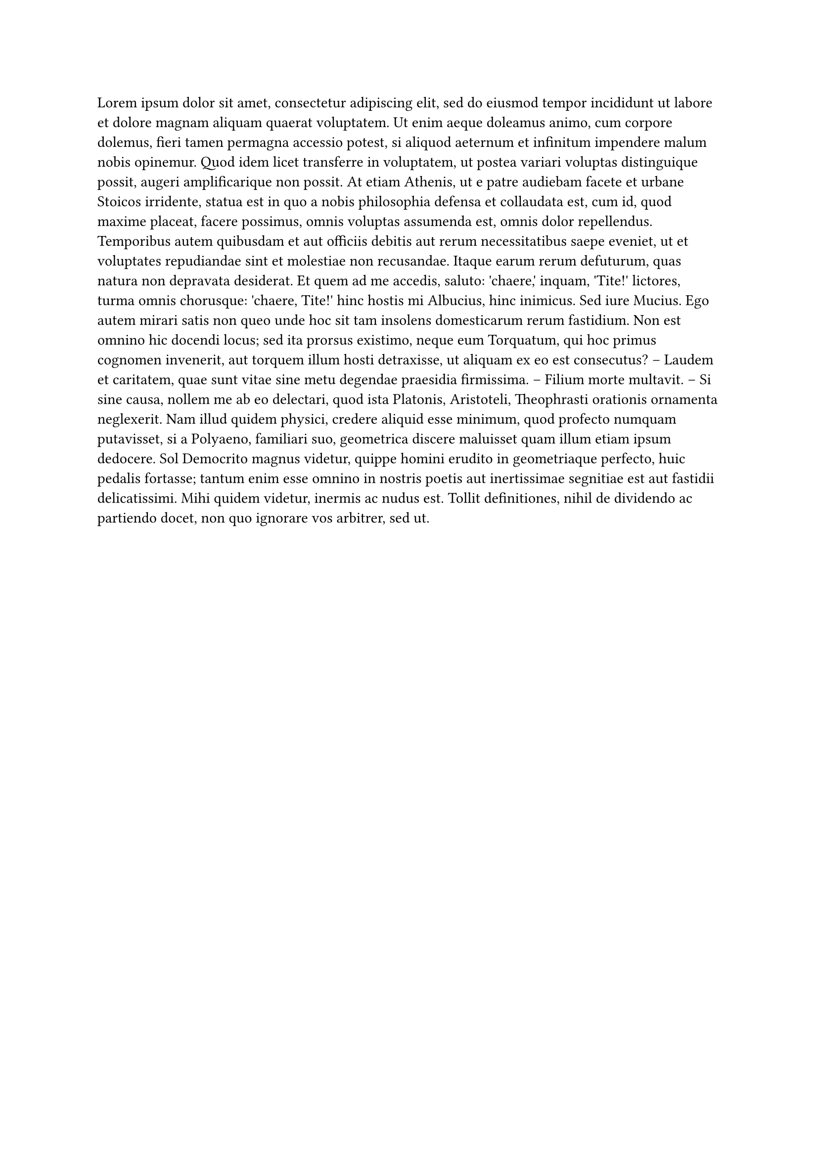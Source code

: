 #set text(font: ("pingfang sc","Microsoft Sans Serif"),lang: "zh")
#lorem(300)
#set page(columns: 2,
  width: auto,
  height: auto,
  numbering: "1/1",
  )
#text(font:"Songti SC", fill: red, size: 44pt)[fhsdfjfjsdjhj]

#strong[djflksakldjflkasjkdl]

*dklfsjlk*

#strike[dkfksjdhfjksadjfsjd]

#underline()[kdfjkshdfjkhsjkdfhjkashdjkf]

#underline(stroke: 1pt, evade: false, offset: 2pt)[#text(fill: red,font:"Songti SC")[你好我是你的]]

= jxhbi
== odjfk
=== jkdjfks 

1. dkfksjdhfjksadjfsjd
2. jdfhjdska
3. jdfhjdska
  1. jfjdsfkjdlas
  2. jfjdsfkjdlas
    1. kjdshfkjhd

hjkhjk
+ djflksakldjflkasjkdl
+ jdsjfk
6. fjklsdj


sdkjhfjk

- djflksakldjflkasjkdl
- jhjdj
  - djflksakldjflkasjkdl
    - sdfkjahjkjkf
      - jhjdj

#align(center)[*kjdfjksdfjk*]
#align(right)[*kjdfjksdfjk*]



